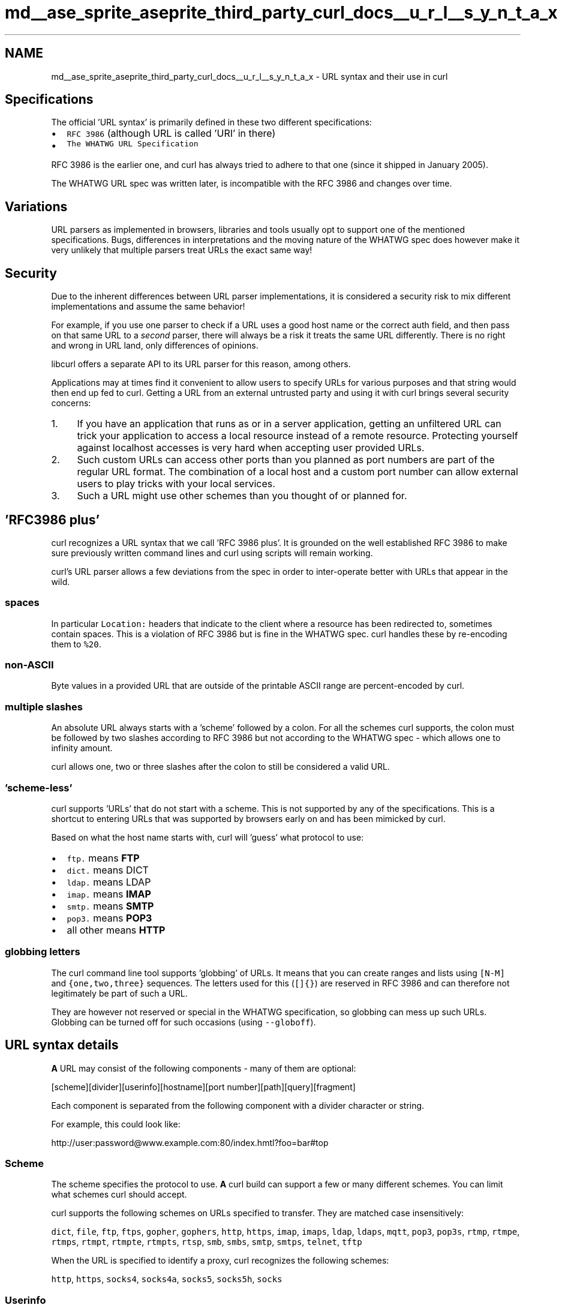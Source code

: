 .TH "md__ase_sprite_aseprite_third_party_curl_docs__u_r_l__s_y_n_t_a_x" 3 "Wed Feb 1 2023" "Version Version 0.0" "My Project" \" -*- nroff -*-
.ad l
.nh
.SH NAME
md__ase_sprite_aseprite_third_party_curl_docs__u_r_l__s_y_n_t_a_x \- URL syntax and their use in curl 
.PP

.SH "Specifications"
.PP
The official 'URL syntax' is primarily defined in these two different specifications:
.PP
.IP "\(bu" 2
\fCRFC 3986\fP (although URL is called 'URI' in there)
.IP "\(bu" 2
\fCThe WHATWG URL Specification\fP
.PP
.PP
RFC 3986 is the earlier one, and curl has always tried to adhere to that one (since it shipped in January 2005)\&.
.PP
The WHATWG URL spec was written later, is incompatible with the RFC 3986 and changes over time\&.
.SH "Variations"
.PP
URL parsers as implemented in browsers, libraries and tools usually opt to support one of the mentioned specifications\&. Bugs, differences in interpretations and the moving nature of the WHATWG spec does however make it very unlikely that multiple parsers treat URLs the exact same way!
.SH "Security"
.PP
Due to the inherent differences between URL parser implementations, it is considered a security risk to mix different implementations and assume the same behavior!
.PP
For example, if you use one parser to check if a URL uses a good host name or the correct auth field, and then pass on that same URL to a \fIsecond\fP parser, there will always be a risk it treats the same URL differently\&. There is no right and wrong in URL land, only differences of opinions\&.
.PP
libcurl offers a separate API to its URL parser for this reason, among others\&.
.PP
Applications may at times find it convenient to allow users to specify URLs for various purposes and that string would then end up fed to curl\&. Getting a URL from an external untrusted party and using it with curl brings several security concerns:
.PP
.IP "1." 4
If you have an application that runs as or in a server application, getting an unfiltered URL can trick your application to access a local resource instead of a remote resource\&. Protecting yourself against localhost accesses is very hard when accepting user provided URLs\&.
.IP "2." 4
Such custom URLs can access other ports than you planned as port numbers are part of the regular URL format\&. The combination of a local host and a custom port number can allow external users to play tricks with your local services\&.
.IP "3." 4
Such a URL might use other schemes than you thought of or planned for\&.
.PP
.SH "'RFC3986 plus'"
.PP
curl recognizes a URL syntax that we call 'RFC 3986 plus'\&. It is grounded on the well established RFC 3986 to make sure previously written command lines and curl using scripts will remain working\&.
.PP
curl's URL parser allows a few deviations from the spec in order to inter-operate better with URLs that appear in the wild\&.
.SS "spaces"
In particular \fCLocation:\fP headers that indicate to the client where a resource has been redirected to, sometimes contain spaces\&. This is a violation of RFC 3986 but is fine in the WHATWG spec\&. curl handles these by re-encoding them to \fC%20\fP\&.
.SS "non-ASCII"
Byte values in a provided URL that are outside of the printable ASCII range are percent-encoded by curl\&.
.SS "multiple slashes"
An absolute URL always starts with a 'scheme' followed by a colon\&. For all the schemes curl supports, the colon must be followed by two slashes according to RFC 3986 but not according to the WHATWG spec - which allows one to infinity amount\&.
.PP
curl allows one, two or three slashes after the colon to still be considered a valid URL\&.
.SS "'scheme-less'"
curl supports 'URLs' that do not start with a scheme\&. This is not supported by any of the specifications\&. This is a shortcut to entering URLs that was supported by browsers early on and has been mimicked by curl\&.
.PP
Based on what the host name starts with, curl will 'guess' what protocol to use:
.PP
.IP "\(bu" 2
\fCftp\&.\fP means \fBFTP\fP
.IP "\(bu" 2
\fCdict\&.\fP means DICT
.IP "\(bu" 2
\fCldap\&.\fP means LDAP
.IP "\(bu" 2
\fCimap\&.\fP means \fBIMAP\fP
.IP "\(bu" 2
\fCsmtp\&.\fP means \fBSMTP\fP
.IP "\(bu" 2
\fCpop3\&.\fP means \fBPOP3\fP
.IP "\(bu" 2
all other means \fBHTTP\fP
.PP
.SS "globbing letters"
The curl command line tool supports 'globbing' of URLs\&. It means that you can create ranges and lists using \fC[N-M]\fP and \fC{one,two,three}\fP sequences\&. The letters used for this (\fC[]{}\fP) are reserved in RFC 3986 and can therefore not legitimately be part of such a URL\&.
.PP
They are however not reserved or special in the WHATWG specification, so globbing can mess up such URLs\&. Globbing can be turned off for such occasions (using \fC--globoff\fP)\&.
.SH "URL syntax details"
.PP
\fBA\fP URL may consist of the following components - many of them are optional: 
.PP
.nf
[scheme][divider][userinfo][hostname][port number][path][query][fragment]

.fi
.PP
 Each component is separated from the following component with a divider character or string\&.
.PP
For example, this could look like: 
.PP
.nf
http://user:password@www\&.example\&.com:80/index\&.hmtl?foo=bar#top

.fi
.PP
 
.SS "Scheme"
The scheme specifies the protocol to use\&. \fBA\fP curl build can support a few or many different schemes\&. You can limit what schemes curl should accept\&.
.PP
curl supports the following schemes on URLs specified to transfer\&. They are matched case insensitively:
.PP
\fCdict\fP, \fCfile\fP, \fCftp\fP, \fCftps\fP, \fCgopher\fP, \fCgophers\fP, \fChttp\fP, \fChttps\fP, \fCimap\fP, \fCimaps\fP, \fCldap\fP, \fCldaps\fP, \fCmqtt\fP, \fCpop3\fP, \fCpop3s\fP, \fCrtmp\fP, \fCrtmpe\fP, \fCrtmps\fP, \fCrtmpt\fP, \fCrtmpte\fP, \fCrtmpts\fP, \fCrtsp\fP, \fCsmb\fP, \fCsmbs\fP, \fCsmtp\fP, \fCsmtps\fP, \fCtelnet\fP, \fCtftp\fP
.PP
When the URL is specified to identify a proxy, curl recognizes the following schemes:
.PP
\fChttp\fP, \fChttps\fP, \fCsocks4\fP, \fCsocks4a\fP, \fCsocks5\fP, \fCsocks5h\fP, \fCsocks\fP
.SS "Userinfo"
The userinfo field can be used to set user name and password for authentication purposes in this transfer\&. The use of this field is discouraged since it often means passing around the password in plain text and is thus a security risk\&.
.PP
URLs for \fBIMAP\fP, \fBPOP3\fP and \fBSMTP\fP also support \fIlogin options\fP as part of the userinfo field\&. They're provided as a semicolon after the password and then the options\&.
.SS "Hostname"
The hostname part of the URL contains the address of the server that you want to connect to\&. This can be the fully qualified domain name of the server, the local network name of the machine on your network or the IP address of the server or machine represented by either an IPv4 or IPv6 address (within brackets)\&. For example: 
.PP
.nf
http://www\&.example\&.com/

http://hostname/

http://192\&.168\&.0\&.1/

http://[2001:1890:1112:1::20]/

.fi
.PP
 
.SS "'localhost'"
Starting in curl 7\&.77\&.0, curl will use loopback IP addresses for the name \fClocalhost\fP: \fC127\&.0\&.0\&.1\fP and \fC::1\fP\&. It will not try to resolve the name using the resolver functions\&.
.PP
This is done to make sure the host accessed is truly the localhost - the local machine\&.
.SS "IDNA"
If curl was built with International Domain Name (IDN) support, it can also handle host names using non-ASCII characters\&.
.PP
When built with libidn2, curl uses the IDNA 2008 standard\&. This is equivalent to the WHATWG URL spec, but differs from certain browsers that use IDNA 2003 Transitional Processing\&. The two standards have a huge overlap but differ slightly, perhaps most famously in how they deal with the German 'double s' (\fCß\fP)\&.
.PP
When winidn is used, curl uses IDNA 2003 Transitional Processing, like the rest of Windows\&.
.SS "Port number"
If there's a colon after the hostname, that should be followed by the port number to use\&. 1 - 65535\&. curl also supports a blank port number field - but only if the URL starts with a scheme\&.
.PP
If the port number is not specified in the URL, curl will used a default port based on the provide scheme:
.PP
DICT 2628, \fBFTP\fP 21, FTPS 990, GOPHER 70, GOPHERS 70, \fBHTTP\fP 80, HTTPS 443, \fBIMAP\fP 132, IMAPS 993, LDAP 369, LDAPS 636, \fBMQTT\fP 1883, \fBPOP3\fP 110, POP3S 995, RTMP 1935, RTMPS 443, RTMPT 80, \fBRTSP\fP 554, SCP 22, SFTP 22, SMB 445, SMBS 445, \fBSMTP\fP 25, SMTPS 465, \fBTELNET\fP 23, TFTP 69
.SH "Scheme specific behaviors"
.PP
.SS "FTP"
The path part of an \fBFTP\fP request specifies the file to retrieve and from which directory\&. If the file part is omitted then libcurl downloads the directory listing for the directory specified\&. If the directory is omitted then the directory listing for the root / home directory will be returned\&.
.PP
\fBFTP\fP servers typically put the user in its 'home directory' after login, which then differs between users\&. To explicitly specify the root directory of an \fBFTP\fP server start the path with double slash \fC//\fP or \fC/%2f\fP (2F is the hexadecimal value of the ascii code for the slash)\&.
.SS "FILE"
When a \fCFILE://\fP URL is accessed on Windows systems, it can be crafted in a way so that Windows attempts to connect to a (remote) machine when curl wants to read or write such a path\&.
.PP
curl only allows the hostname part of a FILE URL to be one out of these three alternatives: \fClocalhost\fP, \fC127\&.0\&.0\&.1\fP or blank ('', zero characters)\&. Anything else will make curl fail to parse the URL\&.
.SS "Windows-specific FILE details"
curl accepts that the FILE URL's path starts with a 'drive letter'\&. That's a single letter \fCa\fP to \fCz\fP followed by a colon or a pipe character (\fC|\fP)\&.
.PP
The Windows operating system itself will convert some file accesses to perform network accesses over SMB/CIFS, through several different file path patterns\&. This way, a \fCfile://\fP URL passed to curl \fImight\fP be converted into a network access inadvertently and unknowingly to curl\&. This is a Windows feature curl cannot control or disable\&.
.SS "IMAP"
The path part of an \fBIMAP\fP request not only specifies the mailbox to list or select, but can also be used to check the \fCUIDVALIDITY\fP of the mailbox, to specify the \fCUID\fP, \fCSECTION\fP and \fCPARTIAL\fP octets of the message to fetch and to specify what messages to search for\&.
.PP
\fBA\fP top level folder list: 
.PP
.nf
imap://user:password@mail\&.example\&.com

.fi
.PP
 \fBA\fP folder list on the user's inbox: 
.PP
.nf
imap://user:password@mail\&.example\&.com/INBOX

.fi
.PP
 Select the user's inbox and fetch message with uid = 1: 
.PP
.nf
imap://user:password@mail\&.example\&.com/INBOX/;UID=1

.fi
.PP
 Select the user's inbox and fetch the first message in the mail box: 
.PP
.nf
imap://user:password@mail\&.example\&.com/INBOX/;MAILINDEX=1

.fi
.PP
 Select the user's inbox, check the \fCUIDVALIDITY\fP of the mailbox is 50 and fetch message 2 if it is: 
.PP
.nf
imap://user:password@mail\&.example\&.com/INBOX;UIDVALIDITY=50/;UID=2

.fi
.PP
 Select the user's inbox and fetch the text portion of message 3: 
.PP
.nf
imap://user:password@mail\&.example\&.com/INBOX/;UID=3/;SECTION=TEXT

.fi
.PP
 Select the user's inbox and fetch the first 1024 octets of message 4: 
.PP
.nf
imap://user:password@mail\&.example\&.com/INBOX/;UID=4/;PARTIAL=0\&.1024

.fi
.PP
 Select the user's inbox and check for NEW messages: 
.PP
.nf
imap://user:password@mail\&.example\&.com/INBOX?NEW

.fi
.PP
 Select the user's inbox and search for messages containing 'shadows' in the subject line: 
.PP
.nf
imap://user:password@mail\&.example\&.com/INBOX?SUBJECT%20shadows

.fi
.PP
 For more information about the individual components of an \fBIMAP\fP URL please see RFC 5092\&.
.SS "LDAP"
The path part of a LDAP request can be used to specify the: Distinguished Name, Attributes, Scope, Filter and Extension for a LDAP search\&. Each field is separated by a question mark and when that field is not required an empty string with the question mark separator should be included\&.
.PP
Search for the DN as \fCMy Organisation\fP: 
.PP
.nf
ldap://ldap\&.example\&.com/o=My%20Organisation

.fi
.PP
 the same search but will only return postalAddress attributes: 
.PP
.nf
ldap://ldap\&.example\&.com/o=My%20Organisation?postalAddress

.fi
.PP
 Search for an empty DN and request information about the \fCrootDomainNamingContext\fP attribute for an Active Directory server: 
.PP
.nf
ldap://ldap\&.example\&.com/?rootDomainNamingContext

.fi
.PP
 For more information about the individual components of a LDAP URL please see \fCRFC 4516\fP\&.
.SS "POP3"
The path part of a \fBPOP3\fP request specifies the message ID to retrieve\&. If the ID is not specified then a list of waiting messages is returned instead\&.
.SS "SCP"
The path part of an SCP URL specifies the path and file to retrieve or upload\&. The file is taken as an absolute path from the root directory on the server\&.
.PP
To specify a path relative to the user's home directory on the server, prepend \fC~/\fP to the path portion\&.
.SS "SFTP"
The path part of an SFTP URL specifies the file to retrieve or upload\&. If the path ends with a slash (\fC/\fP) then a directory listing is returned instead of a file\&. If the path is omitted entirely then the directory listing for the root / home directory will be returned\&.
.SS "SMB"
The path part of a SMB request specifies the file to retrieve and from what share and directory or the share to upload to and as such, may not be omitted\&. If the user name is embedded in the URL then it must contain the domain name and as such, the backslash must be URL encoded as %2f\&.
.PP
curl supports SMB version 1 (only)
.SS "SMTP"
The path part of a \fBSMTP\fP request specifies the host name to present during communication with the mail server\&. If the path is omitted, then libcurl will attempt to resolve the local computer's host name\&. However, this may not return the fully qualified domain name that is required by some mail servers and specifying this path allows you to set an alternative name, such as your machine's fully qualified domain name, which you might have obtained from an external function such as gethostname or getaddrinfo\&.
.PP
The default smtp port is 25\&. Some servers use port 587 as an alternative\&.
.SS "RTMP"
There's no official URL spec for RTMP so libcurl uses the URL syntax supported by the underlying librtmp library\&. It has a syntax where it wants a traditional URL, followed by a space and a series of space-separated \fCname=value\fP pairs\&.
.PP
While space is not typically a 'legal' letter, libcurl accepts them\&. When a user wants to pass in a \fC#\fP (hash) character it will be treated as a fragment and get cut off by libcurl if provided literally\&. You will instead have to escape it by providing it as backslash and its ASCII value in hexadecimal: \fC\\23\fP\&. 
